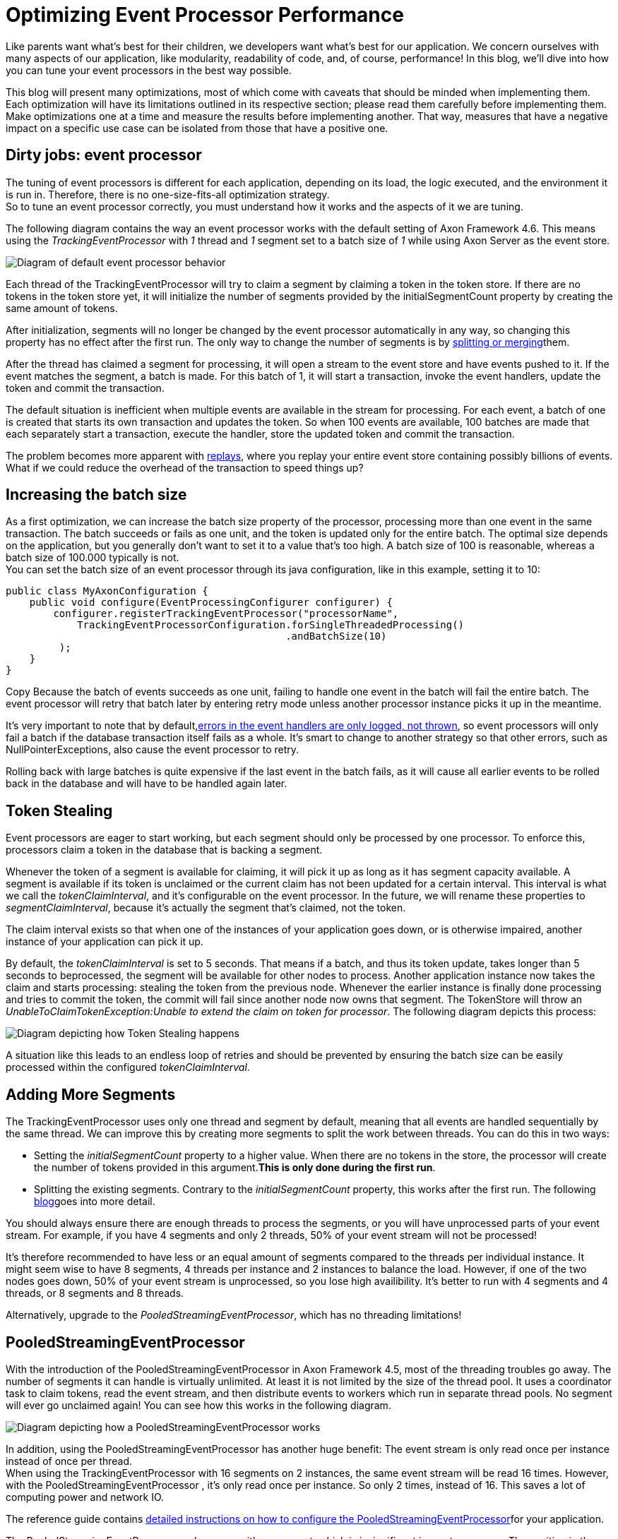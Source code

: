 = Optimizing Event Processor Performance

pass:[<!-- vale AxonIQ.Headings = NO -->]
pass:[<!-- vale proselint.Cliches = NO -->]
pass:[<!-- vale Google.Semicolons = NO -->]

:author: Mitchell Herrijgers
:docdate: 2023-11-01

Like parents want what's best for their children, we developers want what's best for our application. We concern ourselves with many aspects of our application, like modularity, readability of code, and, of course, performance! In this blog, we'll dive into how you can tune your event processors in the best way possible.

This blog will present many optimizations, most of which come with caveats that should be minded when implementing them. Each optimization will have its limitations outlined in its respective section; please read them carefully before implementing them. Make optimizations one at a time and measure the results before implementing another. That way, measures that have a negative impact on a specific use case can be isolated from those that have a positive one. +

== Dirty jobs: event processor

The tuning of event processors is different for each application, depending on its load, the logic executed, and the environment it is run in. Therefore, there is no one-size-fits-all optimization strategy. +
So to tune an event processor correctly, you must understand how it works and the aspects of it we are tuning.

The following diagram contains the way an event processor works with the default setting of Axon Framework 4.6. This means using the _TrackingEventProcessor_ with _1_ thread and _1_ segment set to a batch size of _1_ while using Axon Server as the event store.

image::ROzDJiCm48NtFiLSe1VeWas512kGoWL6pgEnaioOyQHS7yUM8bA8b2pollSpNojMqFCTubSty49S22LaDaynPHQd3-Cu9Rarwjqq.jpg[Diagram of default event processor behavior]

Each thread of the TrackingEventProcessor will try to claim a segment by claiming a token in the token store. If there are no tokens in the token store yet, it will initialize the number of segments provided by the initialSegmentCount property by creating the same amount of tokens.

After initialization, segments will no longer be changed by the event processor automatically in any way, so changing this property has no effect after the first run. The only way to change the number of segments is by link:https://docs.axoniq.io/axon-framework-reference/4.10/events/event-processors/streaming/[splitting or merging]them.

After the thread has claimed a segment for processing, it will open a stream to the event store and have events pushed to it. If the event matches the segment, a batch is made. For this batch of 1, it will start a transaction, invoke the event handlers, update the token and commit the transaction.

The default situation is inefficient when multiple events are available in the stream for processing. For each event, a batch of one is created that starts its own transaction and updates the token. So when 100 events are available, 100 batches are made that each separately start a transaction, execute the handler, store the updated token and commit the transaction.

The problem becomes more apparent with link:https://docs.axoniq.io/axon-framework-reference/4.10/events/event-processors/streaming/[replays], where you replay your entire event store containing possibly billions of events. What if we could reduce the overhead of the transaction to speed things up?


== Increasing the batch size

As a first optimization, we can increase the batch size property of the processor, processing more than one event in the same transaction. The batch succeeds or fails as one unit, and the token is updated only for the entire batch. The optimal size depends on the application, but you generally don't want to set it to a value that's too high. A batch size of 100 is reasonable, whereas a batch size of 100.000 typically is not. +
You can set the batch size of an event processor through its java configuration, like in this example, setting it to 10:

[source,java]
----
public class MyAxonConfiguration {
    public void configure(EventProcessingConfigurer configurer) {
        configurer.registerTrackingEventProcessor("processorName",
            TrackingEventProcessorConfiguration.forSingleThreadedProcessing()
                                               .andBatchSize(10)
         );
    }
}
----

Copy
Because the batch of events succeeds as one unit, failing to handle one event in the batch will fail the entire batch. The event processor will retry that batch later by entering retry mode unless another processor instance picks it up in the meantime.


It’s very important to note that by default,link:https://docs.axoniq.io/axon-framework-reference/4.10/events/event-processors/streaming/[errors in the event handlers are only logged, not thrown], so event processors will only fail a batch if the database transaction itself fails as a whole. It’s smart to change to another strategy so that other errors, such as NullPointerExceptions, also cause the event processor to retry.

Rolling back with large batches is quite expensive if the last event in the batch fails, as it will cause all earlier events to be rolled back in the database and will have to be handled again later.

== Token Stealing

Event processors are eager to start working, but each segment should only be processed by one processor. To enforce this, processors claim a token in the database that is backing a segment.

Whenever the token of a segment is available for claiming, it will pick it up as long as it has segment capacity available. A segment is available if its token is unclaimed or the current claim has not been updated for a certain interval. This interval is what we call the _tokenClaimInterval_, and it's configurable on the event processor. In the future, we will rename these properties to _segmentClaimInterval_, because it's actually the segment that's claimed, not the token.

The claim interval exists so that when one of the instances of your application goes down, or is otherwise impaired, another instance of your application can pick it up.

By default, the _tokenClaimInterval_ is set to 5 seconds. That means if a batch, and thus its token update, takes longer than 5 seconds to beprocessed, the segment will be available for other nodes to process. Another application instance now takes the claim and starts processing: stealing the token from the previous node. Whenever the earlier instance is finally done processing and tries to commit the token, the commit will fail since another node now owns that segment. The TokenStore will throw an _UnableToClaimTokenException:Unable to extend the claim on token for processor_. The following diagram depicts this process:

image::bP1HIWGn38RVSuhi-kh0pC2-B2A85n1sBv1funfsfgrj58zlkzMXAY8-bIPV-dvfeAXY991Jt3v4RpWb7t7O8YLK3WEqnD6VsHtK.jpg[Diagram depicting how Token Stealing happens]

A situation like this leads to an endless loop of retries and should be prevented by ensuring the batch size can be easily processed within the configured _tokenClaimInterval_.

== Adding More Segments

The TrackingEventProcessor uses only one thread and segment by default, meaning that all events are handled sequentially by the same thread. We can improve this by creating more segments to split the work between threads. You can do this in two ways:

*** Setting the _initialSegmentCount_ property to a higher value. When there are no tokens in the store, the processor will create the number of tokens provided in this argument.*This is only done during the first run*.

*** Splitting the existing segments. Contrary to the _initialSegmentCount_ property, this works after the first run. The following link:https://www.axoniq.io/blog/split-merge-fundamentals[blog]goes into more detail.

You should always ensure there are enough threads to process the segments, or you will have unprocessed parts of your event stream. For example, if you have 4 segments and only 2 threads, 50% of your event stream will not be processed!

It's therefore recommended to have less or an equal amount of segments compared to the threads per individual instance. It might seem wise to have 8 segments, 4 threads per instance and 2 instances to balance the load. However, if one of the two nodes goes down, 50% of your event stream is unprocessed, so you lose high availibility. It's better to run with 4 segments and 4 threads, or 8 segments and 8 threads.

Alternatively, upgrade to the _PooledStreamingEventProcessor_, which has no threading limitations!

== PooledStreamingEventProcessor

With the introduction of the PooledStreamingEventProcessor in Axon Framework 4.5, most of the threading troubles go away. The number of segments it can handle is virtually unlimited. At least it is not limited by the size of the thread pool. It uses a coordinator task to claim tokens, read the event stream, and then distribute events to workers which run in separate thread pools. No segment will ever go unclaimed again! You can see how this works in the following diagram. +

image::NP31JiCm44JFv2lc1-e34U9ISQQYbRXmSUDfOzNn6ky6VX-xKQY2JvRUpEpiVisSYTTl9ZjQePlW5DGkks9X2Dabmrwa-92SIMaq.jpg[Diagram depicting how a PooledStreamingEventProcessor works]

In addition, using the PooledStreamingEventProcessor has another huge benefit: The event stream is only read once per instance instead of once per thread. +
When using the TrackingEventProcessor with 16 segments on 2 instances, the same event stream will be read 16 times. However, with the PooledStreamingEventProcessor , it's only read once per instance. So only 2 times, instead of 16. This saves a lot of computing power and network IO.

The reference guide contains link:https://docs.axoniq.io/axon-framework-reference/4.10/events/event-processors/streaming/[detailed instructions on how to configure the PooledStreamingEventProcessor]for your application.

The PooledStreamingEventProcessor only comes with one caveat, which is insignificant in most use cases. The position in the event stream is always that of the oldest or slowest segment. This is generally no problem since segments are processed at similar speeds. We will make this the default processor type in the next major version of the framework.

== Caching

We often find our code repeating actions, which can be quite expensive. For example, retrieving a JPA entity from a repository by something else than its primary key might cause significant overhead if done for every event in a batch of 100, as it will load the JPA entity many times.

We can optimize these expensive computations by caching them in the _UnitOfWork_. For every batch, a new _UnitOfWork_ is created, so we can be sure that caching for one batch does not interfere with the other.

The _UnitOfWork_ contains a resource map that you can put resources in. We can use the _getOrComputeResource_ to either get the already loaded entity or load it from the database. After processing the last event of the transaction, we will save all entities present in the map to the database in one go.

The following code sample contains a sample implementation of this method. +

[source,java]
----
class MyCachingEventHander {

    @Autowired
    private MyEntityRepository repository;

    @MessageHandlerInterceptor
    public void interceptor(InterceptorChain chain, UnitOfWork unitOfWork, @ConcludesBatch boolean concludesBatch) throws Exception {
        chain.proceed();
        if (concludesBatch) {
            List <object width="undefined" height="undefined">entities = unitOfWork.resources().entrySet()
                                              .stream()
                                              .filter(entry -> entry.getKey().startsWith("entitity_"))
                                              .map(Map.Entry::getValue)
                                              .collect(Collectors.toList());
            repository.saveAll(entities);
        }
    }

    public void handle(MyAwesomeEvent event, UnitOfWork unitOfWork) {
        var myEntity = unitOfWork
                .getOrComputeResource(
                        "entity_" + event.getEntityPropertyValue(),
                        (key) -> repository.findByProperty(event.getEntityPropertyValue())
                );
        // Do operations on the entity
    }
}
----

Copy
The event handler in the sample code explicitly saves all entities to the database after processing the last event. This might not be necessary, depending on your configuration, but is included for illustration.

== Axon Server

If your event store is on a (No)SQL Database, upgrading to Axon Server will severely improve your performance. Axon Server is our flagship product optimized for writing and reading events at great speeds and efficiency.

Axon Server actively pushes events to each connected application. When an event is published, all nodes of an application will immediately receive that event.

Unfortunately, (No)SQL databases don’t provide push functionality in a way the framework can use. Because of this limitation, the event store implementations in the framework for these databases have to use a polling mechanism. This can create additional delays between the moment an event is published and consumed.

We have a version of Axon Server available for free! Check it out, and reach out to us if you want to try out the Enterprise Edition with many additional features.

== Look In The Mirror

In the end, an event processor executes a task that takes time. The less time it takes, the faster your event processing will be. We provide link:https://docs.axoniq.io/axon-framework-reference/4.10/monitoring/[many tools]in the framework to monitor your application, and these can also be used to optimize event performance.

Adding the _axon-micrometer_ module to your application is always a good idea. This will automatically add many metrics to your application and can be scraped using various tools, such as link:https://prometheus.io/[prometheus]. These metrics will show the time it takes for events to be processed and provide you with other great insights.

The most beneficial thing you can do is to trace your application with link:https://lp.axoniq.io/ads/axoniq-console[AxonIQ Console].

== Conclusion

There are various ways we can tune our event processors for more performance. Summarizing all and their effects looks like this:

* Increasing the batch size allows for more work in a single transaction.
* Splitting segments will allow the application to do more in parallel.
* Switching to the Pooled Streaming Event Processor will ensure we are not wasting tons of IO.
* Caching resources in the unit of work can be done to maximize the potential of the batch size, at the cost of additional complexity.
* Ensuring the use of Axon Server as the event store will provide high performance and responsiveness.
* Looking at our own code for culprits with tracing will identify needless delays we can eliminate.

With all these performance tips and improvements, you can ensure your projections are at their peak performance, even during the replay of many events.

Mitchell Herrijgers